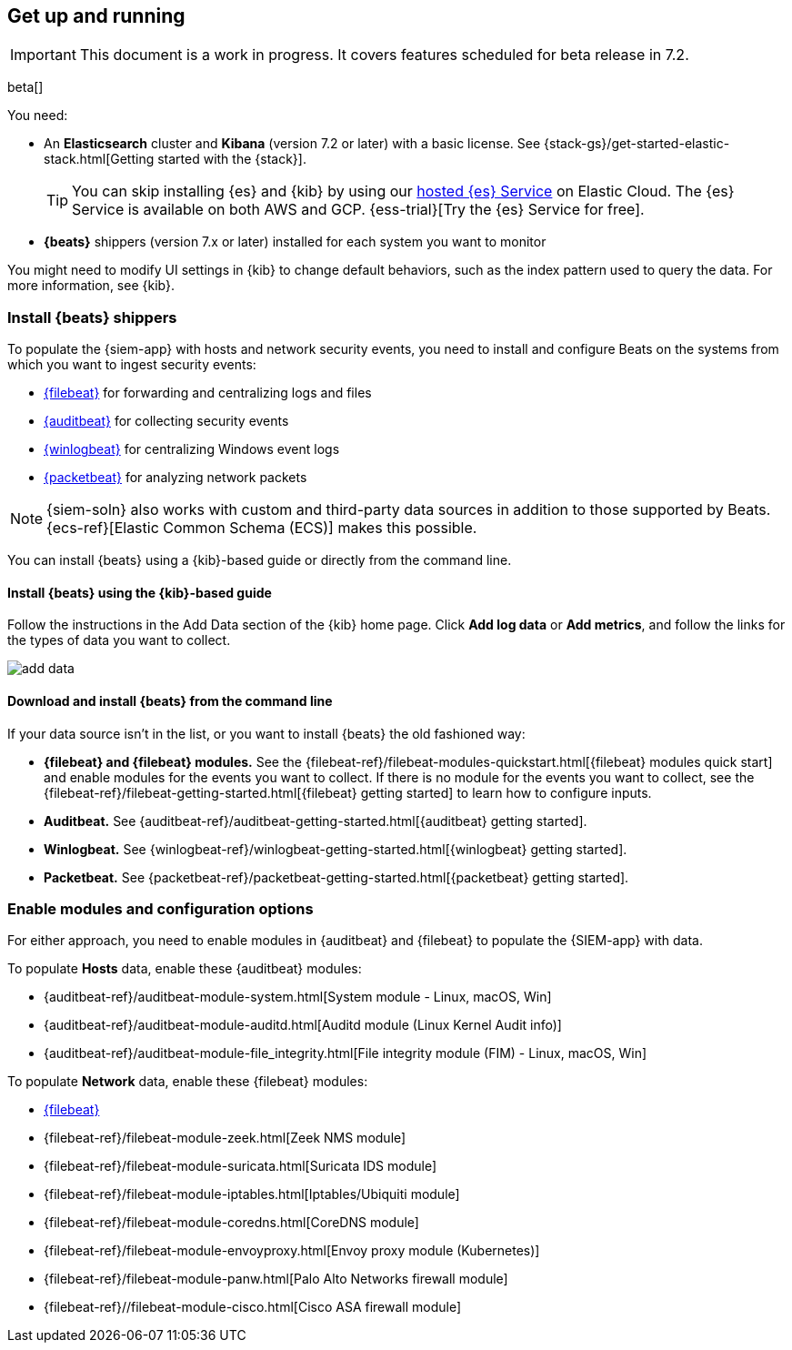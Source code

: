 [[install-siem]]
[role="xpack"]
== Get up and running

IMPORTANT: This document is a work in progress. 
It covers features scheduled for beta release in 7.2.

beta[]

You need:

* An *Elasticsearch* cluster and *Kibana* (version 7.2 or later) with a basic
license. See {stack-gs}/get-started-elastic-stack.html[Getting started with the {stack}].
+
[TIP]
==============
You can skip installing {es} and {kib} by using our
https://www.elastic.co/cloud/elasticsearch-service[hosted {es} Service] on
Elastic Cloud. The {es} Service is available on both AWS and GCP.
{ess-trial}[Try the {es}
Service for free].
==============

* *{beats}* shippers (version 7.x or later) installed for each system you want to
monitor

You might need to modify UI settings in {kib} to change default behaviors,
such as the index pattern used to query the data. For more information, see {kib}.

[float]
[[install-beats]]
=== Install {beats} shippers

To populate the {siem-app} with hosts and network security events, you need to install and
configure Beats on the systems from which you want to ingest security events:

* https://www.elastic.co/products/beats/filebeat[{filebeat}] for forwarding and
centralizing logs and files
* https://www.elastic.co/products/beats/auditbeat[{auditbeat}] for collecting security events
* https://www.elastic.co/products/beats/winlogbeat[{winlogbeat}] for centralizing 
Windows event logs
* https://www.elastic.co/products/beats/packetbeat[{packetbeat}] for analyzing
network packets 

NOTE: {siem-soln} also works with custom and third-party data sources in addition to
those supported by Beats. {ecs-ref}[Elastic Common Schema (ECS)] makes this
possible. 

You can install {beats} using a {kib}-based guide or directly from the command line.

[float]
==== Install {beats} using the {kib}-based guide

Follow the instructions in the Add Data section of the {kib} home page. Click
*Add log data* or *Add metrics*, and follow the links for the types of data you
want to collect.

[role="screenshot"]
image::add-data.png[]

[float]
==== Download and install {beats} from the command line

If your data source isn't in the list, or you want to install {beats} the old
fashioned way:

* *{filebeat} and {filebeat} modules.* See the
{filebeat-ref}/filebeat-modules-quickstart.html[{filebeat} modules quick start]
and enable modules for the events you want to collect. If there is no module
for the events you want to collect, see the
{filebeat-ref}/filebeat-getting-started.html[{filebeat} getting started] to
learn how to configure inputs.

* *Auditbeat.* See {auditbeat-ref}/auditbeat-getting-started.html[{auditbeat} getting started].

* *Winlogbeat.* See {winlogbeat-ref}/winlogbeat-getting-started.html[{winlogbeat} getting started].

* *Packetbeat.* See {packetbeat-ref}/packetbeat-getting-started.html[{packetbeat} getting started].

[float]
=== Enable modules and configuration options

For either approach, you need to enable modules in {auditbeat} and {filebeat}
to populate the {SIEM-app} with data.

To populate *Hosts* data, enable these {auditbeat} modules:

* {auditbeat-ref}/auditbeat-module-system.html[System module  - Linux, macOS, Win]
* {auditbeat-ref}/auditbeat-module-auditd.html[Auditd module (Linux Kernel Audit info)]
* {auditbeat-ref}/auditbeat-module-file_integrity.html[File integrity module (FIM) - Linux, macOS, Win]


To populate *Network* data, enable these {filebeat} modules:

* https://www.elastic.co/products/beats/filebeat[{filebeat}]
* {filebeat-ref}/filebeat-module-zeek.html[Zeek NMS module]
* {filebeat-ref}/filebeat-module-suricata.html[Suricata IDS module]
* {filebeat-ref}/filebeat-module-iptables.html[Iptables/Ubiquiti module]
* {filebeat-ref}/filebeat-module-coredns.html[CoreDNS module]
* {filebeat-ref}/filebeat-module-envoyproxy.html[Envoy proxy module (Kubernetes)]
* {filebeat-ref}/filebeat-module-panw.html[Palo Alto Networks firewall module]
* {filebeat-ref}//filebeat-module-cisco.html[Cisco ASA firewall module]
